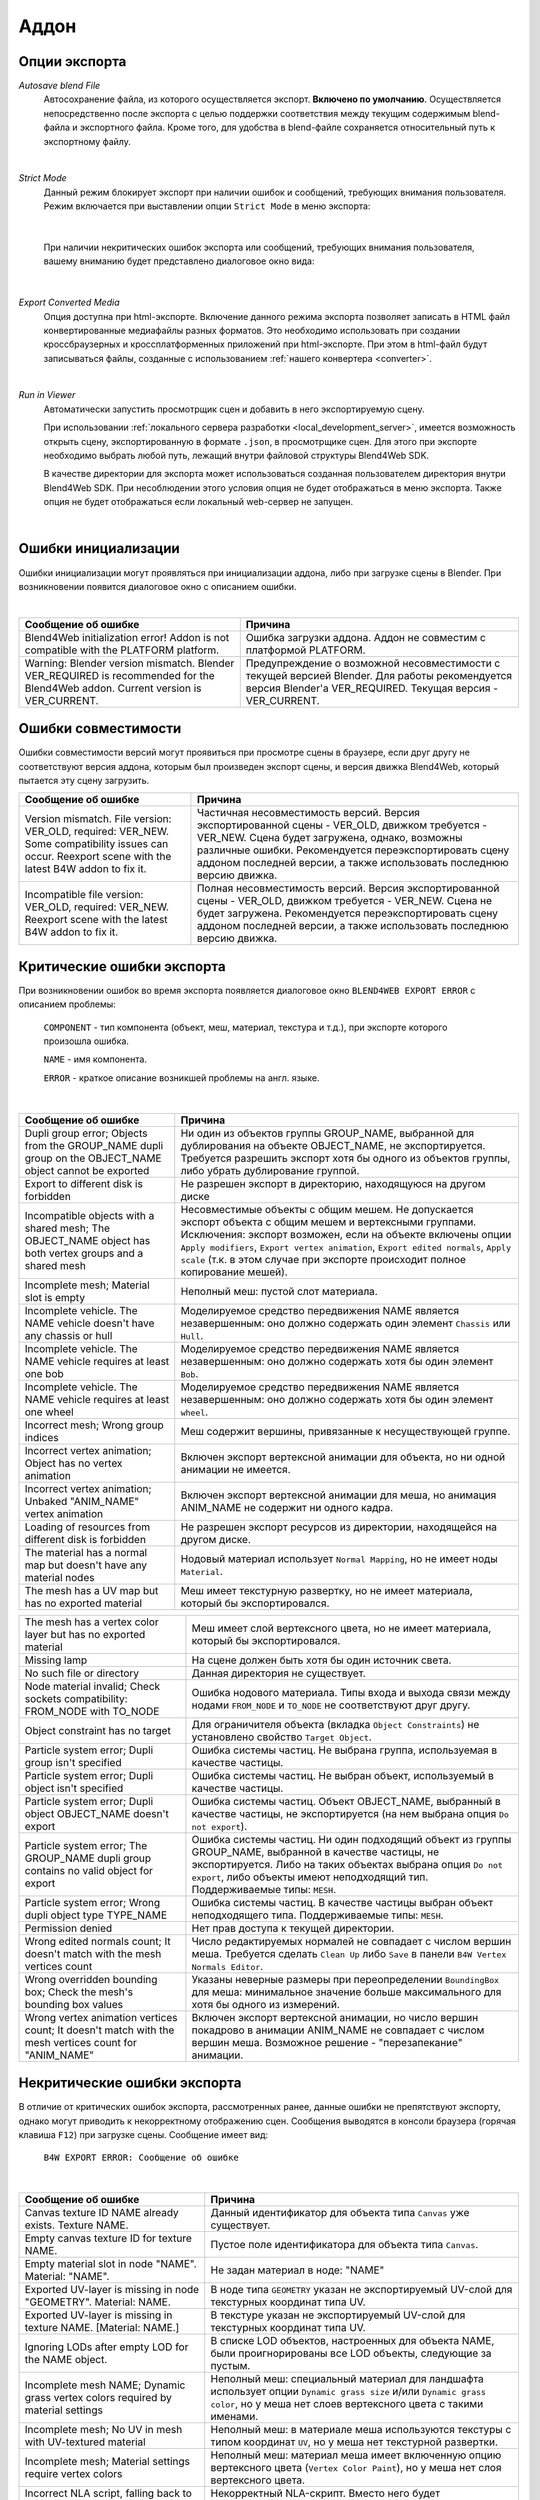 .. _addon:

.. index:: аддон

*****
Аддон
*****

.. _export_opts:

Опции экспорта
==============

*Autosave blend File*
    Автосохранение файла, из которого осуществляется экспорт. **Включено по умолчанию**. Осуществляется непосредственно после экспорта с целью поддержки соответствия между текущим содержимым blend-файла и экспортного файла. Кроме того, для удобства в blend-файле сохраняется относительный путь к экспортному файлу.

.. image:: src_images/addon/save_mode.jpg
   :align: center
   :width: 100%

|

*Strict Mode*
    Данный режим блокирует экспорт при наличии ошибок и сообщений, требующих внимания пользователя. Режим включается при выставлении опции ``Strict Mode`` в меню экспорта:

.. image:: src_images/addon/strict_mode.jpg
   :align: center
   :width: 100%

|

    При наличии некритических ошибок экспорта или сообщений, требующих внимания пользователя, вашему вниманию будет представлено диалоговое окно вида:

.. image:: src_images/addon/messages.jpg
   :align: center
   :width: 100%

|

*Export Converted Media*
    Опция доступна при html-экспорте. Включение данного режима экспорта позволяет записать в HTML файл конвертированные медиафайлы разных форматов. Это необходимо использовать при создании кроссбраузерных и кроссплатформенных приложений при html-экспорте. При этом в html-файл будут записываться файлы, созданные с использованием :ref:`нашего конвертера <converter>`.

.. image:: src_images/addon/media_data.jpg
   :align: center
   :width: 100%

|

.. _run_in_viewer:

*Run in Viewer*
    Автоматически запустить просмотрщик сцен и добавить в него экспортируемую сцену. 

    При использовании :ref:`локального сервера разработки <local_development_server>`, имеется возможность открыть сцену, экспортированную в формате ``.json``, в просмотрщике сцен. Для этого при экспорте необходимо выбрать любой путь, лежащий внутри файловой структуры Blend4Web SDK. 
    
    В качестве директории для экспорта может использоваться созданная пользователем директория внутри Blend4Web SDK. При несоблюдении этого условия опция не будет отображаться в меню экспорта. Также опция не будет отображаться если локальный web-сервер не запущен.

.. image:: src_images/addon/run_in_viewer.png
   :align: center
   :width: 100%

|


.. _initialization_errors:

.. index:: аддон; ошибки инициализации

Ошибки инициализации
====================

Ошибки инициализации могут проявляться при инициализации аддона, либо при загрузке сцены в Blender.
При возникновении появится диалоговое окно с описанием ошибки.

.. image:: src_images/addon/init_error_message.jpg
   :align: center
   :width: 100%

|

+-------------------------------------+-------------------------------------------+
| Сообщение об ошибке                 | Причина                                   |
+=====================================+===========================================+
| Blend4Web initialization error!     | Ошибка загрузки аддона. Аддон не          |
| Addon is not compatible with        | совместим с платформой PLATFORM.          |
| the PLATFORM platform.              |                                           |
+-------------------------------------+-------------------------------------------+
| Warning: Blender version mismatch.  | Предупреждение о возможной                |
| Blender VER_REQUIRED is recommended | несовместимости с текущей версией Blender.|
| for the Blend4Web addon.            | Для работы рекомендуется версия Blender'а |
| Current version is VER_CURRENT.     | VER_REQUIRED. Текущая версия -            |
|                                     | VER_CURRENT.                              |
+-------------------------------------+-------------------------------------------+


.. index:: версия; ошибки

.. _version_errors:

Ошибки совместимости
====================

Ошибки совместимости версий могут проявиться при просмотре сцены в браузере, если друг другу не соответствуют версия аддона, которым был произведен экспорт сцены, и версия движка Blend4Web, который пытается эту сцену загрузить.

+-------------------------------------+-------------------------------------------+
| Сообщение об ошибке                 | Причина                                   |
+=====================================+===========================================+
| Version mismatch. File version:     | Частичная несовместимость версий. Версия  |
| VER_OLD, required: VER_NEW. Some    | экспортированной сцены - VER_OLD,         |
| compatibility issues can occur.     | движком требуется - VER_NEW. Сцена будет  |
| Reexport scene with the latest B4W  | загружена, однако, возможны различные     |
| addon to fix it.                    | ошибки. Рекомендуется переэкспортировать  |
|                                     | сцену аддоном последней версии, а также   |
|                                     | использовать последнюю версию движка.     |
+-------------------------------------+-------------------------------------------+
| Incompatible file version: VER_OLD, | Полная несовместимость версий. Версия     |
| required: VER_NEW. Reexport scene   | экспортированной сцены - VER_OLD,         |
| with the latest B4W addon to fix    | движком требуется - VER_NEW. Сцена не     |
| it.                                 | будет загружена. Рекомендуется            |
|                                     | переэкспортировать сцену аддоном          |
|                                     | последней версии, а также использовать    |
|                                     | последнюю версию движка.                  |
+-------------------------------------+-------------------------------------------+


.. index:: экспорт; ошибки

.. _export_errors:

Критические ошибки экспорта
===========================

При возникновении ошибок во время экспорта появляется диалоговое окно ``BLEND4WEB EXPORT ERROR`` с описанием проблемы:

    ``COMPONENT`` - тип компонента (объект, меш, материал, текстура и т.д.), при экспорте которого произошла ошибка.

    ``NAME`` - имя компонента.

    ``ERROR`` - краткое описание возникшей проблемы на англ. языке.

.. image:: src_images/addon/error_message.jpg
   :align: center
   :width: 100%

|

+-------------------------------------+-------------------------------------------+
| Сообщение об ошибке                 | Причина                                   |
+=====================================+===========================================+
| Dupli group error; Objects from     | Ни один из объектов группы GROUP_NAME,    |
| the GROUP_NAME dupli group on       | выбранной для дублирования на объекте     |
| the OBJECT_NAME object cannot be    | OBJECT_NAME, не экспортируется. Требуется |
| exported                            | разрешить экспорт хотя бы одного из       |
|                                     | объектов группы, либо убрать дублирование |
|                                     | группой.                                  |
+-------------------------------------+-------------------------------------------+
| Export to different disk is         | Не разрешен экспорт в директорию,         |
| forbidden                           | находящуюся на другом диске               |
+-------------------------------------+-------------------------------------------+
| Incompatible objects with           | Несовместимые объекты с общим мешем.      |
| a shared mesh; The OBJECT_NAME      | Не допускается экспорт объекта с общим    |
| object has both vertex groups and   | мешем и вертексными группами. Исключения: |
| a shared mesh                       | экспорт возможен, если                    |
|                                     | на объекте включены опции                 |
|                                     | ``Apply modifiers``,                      |
|                                     | ``Export vertex animation``,              |
|                                     | ``Export edited normals``,                |
|                                     | ``Apply scale``                           |
|                                     | (т.к. в этом случае при экспорте          |
|                                     | происходит полное копирование мешей).     |
+-------------------------------------+-------------------------------------------+
| Incomplete mesh; Material slot is   | Неполный меш: пустой слот материала.      |
| empty                               |                                           |
+-------------------------------------+-------------------------------------------+
| Incomplete vehicle. The NAME        | Моделируемое средство передвижения NAME   |
| vehicle doesn't have any chassis    | является незавершенным: оно должно        |
| or hull                             | содержать один элемент ``Chassis`` или    |
|                                     | ``Hull``.                                 |
+-------------------------------------+-------------------------------------------+
| Incomplete vehicle. The NAME        | Моделируемое средство передвижения NAME   |
| vehicle requires at least one bob   | является незавершенным: оно должно        |
|                                     | содержать хотя бы один элемент ``Bob``.   |
+-------------------------------------+-------------------------------------------+
| Incomplete vehicle. The NAME        | Моделируемое средство передвижения NAME   |
| vehicle requires at least one wheel | является незавершенным: оно должно        |
|                                     | содержать хотя бы один элемент ``wheel``. |
+-------------------------------------+-------------------------------------------+
| Incorrect mesh; Wrong group indices | Меш содержит вершины, привязанные к       |
|                                     | несуществующей группе.                    |
+-------------------------------------+-------------------------------------------+
| Incorrect vertex animation; Object  | Включен экспорт вертексной анимации для   |
| has no vertex animation             | объекта, но ни одной анимации не имеется. |
+-------------------------------------+-------------------------------------------+
| Incorrect vertex animation; Unbaked | Включен экспорт вертексной анимации для   |
| "ANIM_NAME" vertex animation        | меша, но анимация ANIM_NAME не содержит   |
|                                     | ни одного кадра.                          |
+-------------------------------------+-------------------------------------------+
| Loading of resources from different | Не разрешен экспорт ресурсов из           |
| disk is forbidden                   | директории, находящейся на другом диске.  |
+-------------------------------------+-------------------------------------------+
| The material has a normal map but   | Нодовый материал использует               |
| doesn't have any material nodes     | ``Normal Mapping``, но не имеет ноды      |
|                                     | ``Material``.                             |
+-------------------------------------+-------------------------------------------+
| The mesh has a UV map but has no    | Меш имеет текстурную развертку, но не     |
| exported material                   | имеет материала, который бы               |
|                                     | экспортировался.                          |
+-------------------------------------+-------------------------------------------+


+-------------------------------------+-------------------------------------------+
| The mesh has a vertex color layer   | Меш имеет слой вертексного цвета, но не   |
| but has no exported material        | имеет материала, который бы               |
|                                     | экспортировался.                          |
+-------------------------------------+-------------------------------------------+
| Missing lamp                        | На сцене должен быть хотя бы один         |
|                                     | источник света.                           |
+-------------------------------------+-------------------------------------------+
| No such file or directory           | Данная директория не существует.          |
+-------------------------------------+-------------------------------------------+
| Node material invalid; Check        | Ошибка нодового материала. Типы входа и   |
| sockets compatibility: FROM_NODE    | выхода связи между нодами ``FROM_NODE`` и |
| with TO_NODE                        | ``TO_NODE`` не соответствуют друг другу.  |
+-------------------------------------+-------------------------------------------+
| Object constraint has no target     | Для ограничителя объекта                  |
|                                     | (вкладка ``Object Constraints``)          |
|                                     | не установлено свойство                   |
|                                     | ``Target Object``.                        |
+-------------------------------------+-------------------------------------------+
| Particle system error; Dupli group  | Ошибка системы частиц. Не выбрана группа, |
| isn't specified                     | используемая в качестве частицы.          |
+-------------------------------------+-------------------------------------------+
| Particle system error; Dupli object | Ошибка системы частиц. Не выбран объект,  |
| isn't specified                     | используемый в качестве частицы.          |
+-------------------------------------+-------------------------------------------+
| Particle system error; Dupli object | Ошибка системы частиц. Объект             |
| OBJECT_NAME doesn't export          | OBJECT_NAME, выбранный в качестве         |
|                                     | частицы, не экспортируется (на нем        |
|                                     | выбрана опция ``Do not export``).         |
+-------------------------------------+-------------------------------------------+
| Particle system error; The          | Ошибка системы частиц. Ни один подходящий |
| GROUP_NAME dupli group contains no  | объект из группы GROUP_NAME, выбранной в  |
| valid object for export             | качестве частицы, не экспортируется.      |
|                                     | Либо на таких объектах выбрана опция      |
|                                     | ``Do not export``, либо объекты имеют     |
|                                     | неподходящий тип.                         |
|                                     | Поддерживаемые типы: ``MESH``.            |
+-------------------------------------+-------------------------------------------+
| Particle system error; Wrong dupli  | Ошибка системы частиц. В качестве частицы |
| object type TYPE_NAME               | выбран объект неподходящего типа.         |
|                                     | Поддерживаемые типы: ``MESH``.            |
+-------------------------------------+-------------------------------------------+
| Permission denied                   | Нет прав доступа к текущей директории.    |
+-------------------------------------+-------------------------------------------+
| Wrong edited normals count; It      | Число редактируемых нормалей не           |
| doesn't match with the mesh         | совпадает с числом вершин меша.           |
| vertices count                      | Требуется сделать ``Clean Up`` либо       |
|                                     | ``Save`` в панели                         |
|                                     | ``B4W Vertex Normals Editor``.            |
+-------------------------------------+-------------------------------------------+
| Wrong overridden bounding box;      | Указаны неверные размеры при              |
| Check the mesh's bounding box       | переопределении ``BoundingBox`` для меша: |
| values                              | минимальное значение больше максимального |
|                                     | для хотя бы одного из измерений.          |
+-------------------------------------+-------------------------------------------+
| Wrong vertex animation vertices     | Включен экспорт вертексной анимации, но   |
| count; It doesn't match with the    | число вершин покадрово в анимации         |
| mesh vertices count for "ANIM_NAME" | ANIM_NAME не совпадает с числом вершин    |
|                                     | меша. Возможное решение - "перезапекание" |
|                                     | анимации.                                 |
+-------------------------------------+-------------------------------------------+


.. _export_errors_warnings:

.. index:: экспорт; предупреждения об ошибках экспорта

Некритические ошибки экспорта
=============================

В отличие от критических ошибок экспорта, рассмотренных ранее, данные ошибки не препятствуют
экспорту, однако могут приводить к некорректному отображению сцен. Сообщения выводятся в консоли браузера (горячая клавиша ``F12``) при загрузке сцены. Сообщение имеет вид:

    ``B4W EXPORT ERROR: Сообщение об ошибке``

.. image:: src_images/addon/export_error_message.jpg
   :align: center
   :width: 100%

|

+-------------------------------------+-------------------------------------------+
| Сообщение об ошибке                 | Причина                                   |
+=====================================+===========================================+
| Canvas texture ID NAME already      | Данный идентификатор для объекта типа     |
| exists. Texture NAME.               | ``Canvas`` уже существует.                |
+-------------------------------------+-------------------------------------------+
| Empty canvas texture ID for texture | Пустое поле идентификатора для объекта    |
| NAME.                               | типа ``Canvas``.                          |
+-------------------------------------+-------------------------------------------+
| Empty material slot in node         | Не задан материал в ноде: \"NAME\"        |
| \"NAME\". Material: \"NAME\".       |                                           |
+-------------------------------------+-------------------------------------------+
| Exported UV-layer is missing in node| В ноде типа ``GEOMETRY`` указан не        |
| "GEOMETRY". Material: NAME.         | экспортируемый UV-слой для текстурных     |
|                                     | координат типа UV.                        |
+-------------------------------------+-------------------------------------------+
| Exported UV-layer is missing in     | В текстуре указан не экспортируемый       |
| texture NAME. [Material: NAME.]     | UV-слой для текстурных координат типа UV. |
+-------------------------------------+-------------------------------------------+
| Ignoring LODs after empty LOD for   | В списке LOD объектов, настроенных для    |
| the NAME object.                    | объекта NAME, были проигнорированы все    |
|                                     | LOD объекты, следующие за пустым.         |
+-------------------------------------+-------------------------------------------+
| Incomplete mesh NAME; Dynamic grass | Неполный меш: специальный материал для    |
| vertex colors required              | ландшафта использует опции                |
| by material settings                | ``Dynamic grass size`` и/или              |
|                                     | ``Dynamic grass color``, но у меша нет    |
|                                     | слоев вертексного цвета с такими именами. |
+-------------------------------------+-------------------------------------------+
| Incomplete mesh; No UV in mesh      | Неполный меш: в материале меша            |
| with UV-textured material           | используются текстуры с типом координат   |
|                                     | ``UV``, но у меша нет текстурной          |
|                                     | развертки.                                |
+-------------------------------------+-------------------------------------------+
| Incomplete mesh; Material settings  | Неполный меш: материал меша имеет         |
| require vertex colors               | включенную опцию вертексного цвета        |
|                                     | (``Vertex Color Paint``), но у меша нет   |
|                                     | слоя вертексного цвета.                   |
+-------------------------------------+-------------------------------------------+
| Incorrect NLA script, falling back  | Некорректный NLA-скрипт. Вместо него      |
| to simple sequential NLA.           | будет использоваться стандартная          |
|                                     | NLA-анимация.                             |
+-------------------------------------+-------------------------------------------+
| Invalid link found in node          | Нодовый материал с именем \"NAME\"        |
| material. Material: \"NAME"\.       | содержит некорректные связи между нодами. |
+-------------------------------------+-------------------------------------------+
| No image in the NAME texture.       | У текстуры отсутствует изображение.       |
| [Material: NAME.]                   |                                           |
+-------------------------------------+-------------------------------------------+
| No texture for the NAME particle    | В текстурном слоте системы частиц         |
| settings texture slot.              | отсутствует текстура.                     |
+-------------------------------------+-------------------------------------------+
| No texture in the NAME world        | В текстурном слоте объекта ``World``      |
| texture slot.                       | отсутствует текстура.                     |
+-------------------------------------+-------------------------------------------+
| No texture in the texture slot.     | В текстурном слоте материала отсутствует  |
| Material: NAME.                     | текстура.                                 |
+-------------------------------------+-------------------------------------------+
| Object \"NAME\" has the mesh with   | Объект с именем \"NAME\" имеет меш с      |
| shape keys. The property            | опорными фигурами. На меше было включено  |
| \"Relative\" of mesh has been       | свойство \"Relative\".                    |
| enabled.                            |                                           |
+-------------------------------------+-------------------------------------------+


+-------------------------------------+-------------------------------------------+
| Only 2 UV textures are allowed for  | Движком поддерживаются только до 2 UV     |
| a mesh; The mesh has N UVs.         | текстур на каждый меш. Меш содержит UV    |
|                                     | текстуры в количестве N.                  |
+-------------------------------------+-------------------------------------------+
| Particle system error for \"NAME\"; | Ошибка системы частиц. Вертексный цвет    |
| The \"NAME\" vertex color specified | NAME указанный в поле ``from``,           |
| in the ``from`` field is missing in | отсутствует в эмиттере OBJECT_NAME.       |
| the last of the \"OBJECT_NAME\"     |                                           |
| object's vertex colors              |                                           |
+-------------------------------------+-------------------------------------------+
| Particle system error for \"NAME\"; | Ошибка системы частиц. Вертексный цвет    |
| The \"NAME\" vertex color specified | NAME указанный в поле ``to``, отсутствует |
| in the ``to`` field is missing in   | в объекте OBJECT_NAME, выбранном в        |
| the list of the \"OBJECT_NAME\"     | качестве частицы.                         |
| object's vertex colors              |                                           |
+-------------------------------------+-------------------------------------------+
| Particle system error for \"NAME\"; | Ошибка системы частиц. Вертексный цвет    |
| The \"NAME\" vertex color specified | NAME указанный в поле ``to``, не          |
| in the "``to`` field is missing in  | присутствует в объекте OBJECT_NAME группы |
| the \"OBJECT_NAME\" object          | GROUP_NAME, выбранной в качестве частицы. |
| (\"GROUP_NAME\" dupli group)        |                                           |
+-------------------------------------+-------------------------------------------+
| The NAME action has decimal frames. | Анимация NAME содержит дробные значения   |
| Converted to integer.               | кадров. Округлено до целых.               |
+-------------------------------------+-------------------------------------------+
| The NAME armature modifier has a    | Модификатор арматуры имеет прокси объект  |
| proxy object as an armature.        | в качестве арматуры.                      |
| Modifier removed.                   |                                           |
+-------------------------------------+-------------------------------------------+
| The NAME armature modifier has no   | В модификаторе NAME типа ``Armature`` не  |
| armature object or it is not        | указан объект, либо объект не             |
| exported. Modifier removed.         | экспортируется. Модификатор удален.       |
+-------------------------------------+-------------------------------------------+
| The NAME curve modifier has no curve| В модификаторе NAME типа ``Curve`` не     |
| object. Modifier removed.           | указан объект. Модификатор удален.        |
+-------------------------------------+-------------------------------------------+
| The NAME curve modifier has         | В модификаторе NAME типа ``Curve`` указан |
| unsupported curve object. Modifier  | неподходящий объект. Модификатор удален.  |
| removed.                            |                                           |
+-------------------------------------+-------------------------------------------+
| The NAME LAMP node has no lamp      | В ноде NAME типа ``LAMP`` не указан       |
| object. Material: NAME.             | подходящий объект.                        |
+-------------------------------------+-------------------------------------------+
| The NAME node is not supported.     | Нода с данным именем не поддерживается    |
| The NAME material will be rendered  | движком, поэтому нодовый материал будет   |
| without nodes. Material: NAME.      | отключён. Чаще всего проблемы подобного   |
|                                     | рода возникают при использовании нод      |
|                                     | Cycles.                                   |
+-------------------------------------+-------------------------------------------+
| The NAME object has NAME armature   | Объект должен находиться в той же группе, |
| modifier which references the wrong | что и арматура или оба объекта должны явно|
| group. Modifier removed.            | присутствовать на сцене.                  |
+-------------------------------------+-------------------------------------------+
| Using B4W_REFRACTION node NODE_NAME | Используется нодовый материал             |
| with incorrect type of Alpha Blend. | с неправильно заданным свойством Alpha    |
| Material: NAME.                     | Blend. Допускается значение               |
|                                     | ``Alpha sort``, ``Alpha blend`` и ``Add`` |
|                                     | при использовании ноды "REFRACTION".      |
+-------------------------------------+-------------------------------------------+


+-------------------------------------+-------------------------------------------+
| Wind bending: not all               | Настройки процедурной анимации деревьев:  |
| vertex colors exist for \"NAME\".   | должны существовать все указанные         |
| Properties were set to default      | слои вертексных цветов.                   |
| values.                             |                                           |
+-------------------------------------+-------------------------------------------+
| Wind bending: vertex colors weren't | Настройки процедурной анимации деревьев;  |
| properly assigned for \"NAME\".     | должны быть указаны названия всех слоев   |
| Properties were set to default      | вертексных цветов                         |
| values.                             | (``Main stiffness (A)``,                  |
|                                     | ``Leaves stiffness (R)``,                 |
|                                     | ``Leaves phase (G)``,                     |
|                                     | ``Overall stiffness (B)``),               |
|                                     | либо только главного                      |
|                                     | (``Main stiffness (A)``),                 |
|                                     | либо ни одного из них.                    |
+-------------------------------------+-------------------------------------------+
| Wrong "Height Map" input for the    | На вход "Height Map" ноды NAME типа       |
| "NAME" B4W_PARALLAX node. Only link | ``B4W_PARALLAX`` подаются некорректные    |
| from the TEXTURE node with a        | данные. Разрешено подавать только выход   |
| non-empty texture is allowed.       | из ноды типа ``TEXTURE`` с заполненой     |
|                                     | текстурой.                                |
+-------------------------------------+-------------------------------------------+
| Wrong texture coordinates type      | Для текстур с изображением (image)        |
| in texture NAME. [Material: NAME.]  | поддерживаются следующие типы координат:  |
|                                     | ``UV``, ``Normal`` и ``Generated``.       |
+-------------------------------------+-------------------------------------------+
| Wrong vertex color layer is used    | В ноде "GEOMETRY" используется неправильно|
| in node "GEOMETRY".                 | заданный вертексный слой.                 |
| [Material: NAME.]                   |                                           |
+-------------------------------------+-------------------------------------------+



Прочие сообщения
================

Сообщения выводятся в консоли браузера (горячая клавиша ``F12``) при загрузке сцены. Сообщение имеет вид:

	``B4W EXPORT WARNING: Сообщение экспорта, требующее внимания пользователя``

.. image:: src_images/addon/export_warning_message.jpg
   :align: center
   :width: 100%

|

+-------------------------------------+-------------------------------------------+
| Сообщение об ошибке                 | Причина                                   |
+=====================================+===========================================+
| Missing active camera or wrong      | На сцене отсутствует активная камера      |
| active camera object                | (свойство ``Camera`` на вкладке           |
|                                     | ``Scene``).                               |
+-------------------------------------+-------------------------------------------+
| Missing world or wrong active world | На сцене должен быть хотя бы один мир.    |
| object                              |                                           |
+-------------------------------------+-------------------------------------------+
| The \"NAME\" camera has unsupported | Панорамная камера не поддерживается.      |
| PANORAMIC type. Changed to          | Будет использована перспективная камера.  |
| PERSPECTIVE type."                  |                                           |
+-------------------------------------+-------------------------------------------+

